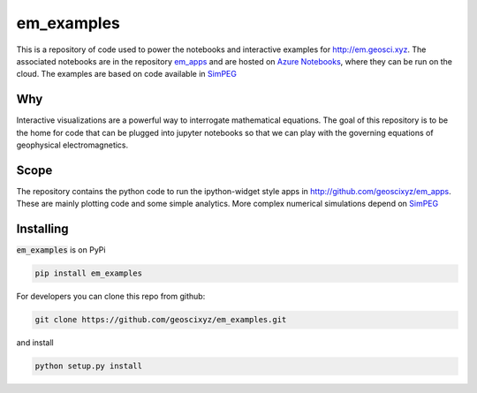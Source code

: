 em_examples
===========

.. image:: http://mybinder.org/badge.svg
      :target: http://mybinder.org/repo/geoscixyz/em_apps
      :alt: binder

.. image:: https://travis-ci.org/geoscixyz/em_examples.svg?branch=master
      :target: https://travis-ci.org/geoscixyz/em_examples
      :alt: build_status

This is a repository of code used to power the notebooks and interactive examples for http://em.geosci.xyz. The associated notebooks are in the repository `em_apps <http://github.com/geoscixyz/em_apps>`_ and are hosted on `Azure Notebooks <https://notebooks.azure.com/library/em_apps>`_, where they can be run on the cloud. The examples are based on code available in `SimPEG <http://simpeg.xyz>`_

Why
---

Interactive visualizations are a powerful way to interrogate mathematical equations. The goal of this repository is to be the home for code that can be plugged into jupyter notebooks so that we can play with the governing equations of geophysical electromagnetics.

Scope
-----

The repository contains the python code to run the ipython-widget style apps in http://github.com/geoscixyz/em_apps. These are mainly plotting code and some simple analytics. More complex numerical simulations depend on `SimPEG <http://simpeg.xyz>`_

Installing
----------

:code:`em_examples` is on PyPi

.. code::

    pip install em_examples


For developers you can clone this repo from github:

.. code::

    git clone https://github.com/geoscixyz/em_examples.git

and install

.. code::

    python setup.py install



